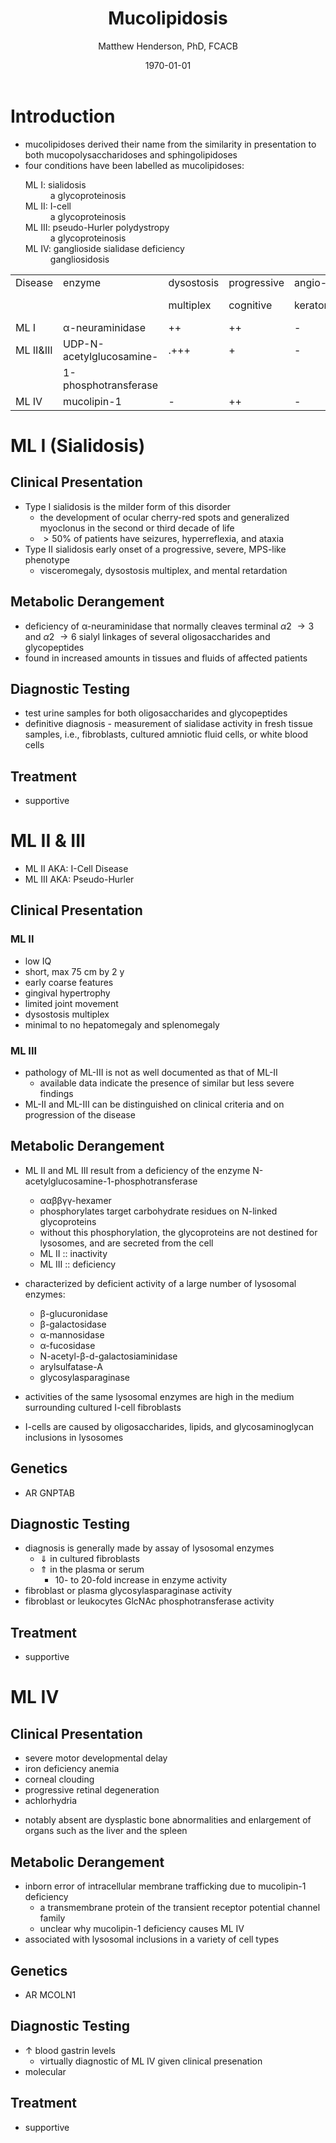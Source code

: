 #+TITLE: Mucolipidosis
#+AUTHOR: Matthew Henderson, PhD, FCACB
#+DATE: \today


* Introduction
- mucolipidoses derived their name from the similarity in
  presentation to both mucopolysaccharidoses and sphingolipidoses
- four conditions have been labelled as mucolipidoses:
  - ML I: sialidosis :: a glycoproteinosis
  - ML II: I-cell :: a glycoproteinosis
  - ML III: pseudo-Hurler polydystropy :: a glycoproteinosis
  - ML IV: ganglioside sialidase deficiency :: gangliosidosis

#+CAPTION[]:Mucolipidoses
#+NAME: tab:muco
| Disease   | enzyme                   | dysostosis | progressive | angio-   | hepato         | sample |
|           |                          | multiplex  | cognitive   | keratoma | -splenomegally |        |
|-----------+--------------------------+------------+-------------+----------+----------------+--------|
| ML I      | \alpha-neuraminidase     | ++         | ++          | -        | +              | fibro  |
| ML II&III | UDP-N-acetylglucosamine- | .+++       | +           | -        | -              | plasma |
|           | 1-phosphotransferase     |            |             |          |                |        |
| ML IV     | mucolipin-1              | -          | ++          | -        | -              | DNA    |

* ML I (Sialidosis)
** Clinical Presentation  
 - Type I sialidosis is the milder form of this disorder
   - the development of ocular cherry-red spots and generalized
     myoclonus in the second or third decade of life
   - \gt 50% of patients have seizures, hyperreflexia, and ataxia

 - Type II sialidosis early onset of a progressive, severe, MPS-like
   phenotype
   - visceromegaly, dysostosis multiplex, and mental retardation

** Metabolic Derangement
 - deficiency of \alpha-neuraminidase that normally cleaves terminal
   \alpha2 \to 3 and \alpha2 \to 6 sialyl linkages of several
   oligosaccharides and glycopeptides
 - found in increased amounts in tissues and fluids of affected patients

** Diagnostic Testing
 - test urine samples for both oligosaccharides and glycopeptides
 - definitive diagnosis - measurement of sialidase activity in fresh
   tissue samples, i.e., fibroblasts, cultured amniotic fluid cells,
   or white blood cells

** Treatment
 - supportive

* ML II & III 
- ML II AKA: I-Cell Disease
- ML III AKA: Pseudo-Hurler
** Clinical Presentation
*** ML II 
- low IQ
- short, max 75 cm by 2 y
- early coarse features
- gingival hypertrophy
- limited joint movement
- dysostosis multiplex
- minimal to no hepatomegaly and splenomegaly

*** ML III
- pathology of ML-III is not as well documented as that of ML-II
  - available data indicate the presence of similar but less severe
    findings
- ML-II and ML-III can be distinguished on clinical criteria and on
  progression of the disease


** Metabolic Derangement
- ML II and ML III result from a deficiency of the enzyme
  N-acetylglucosamine-1-phosphotransferase
  - \alpha\alpha\beta\beta\gamma\gamma-hexamer
  - phosphorylates target carbohydrate residues on N-linked
    glycoproteins
  - without this phosphorylation, the glycoproteins are not destined
    for lysosomes, and are secreted from the cell
  - ML II :: inactivity
  - ML III :: deficiency 

- characterized by deficient activity of a large number of lysosomal enzymes:
  - \beta-glucuronidase
  - \beta-galactosidase
  - \alpha-mannosidase
  - \alpha-fucosidase
  - N-acetyl-\beta-d-galactosiaminidase
  - arylsulfatase-A
  - glycosylasparaginase
- activities of the same lysosomal enzymes are high in the medium
  surrounding cultured I-cell fibroblasts

- I-cells are caused by oligosaccharides, lipids, and
  glycosaminoglycan inclusions in lysosomes

#+CAPTION[Protein trafficking to lysosomes]:Protein trafficking to lysosomes
#+NAME: fig:traffic
#+ATTR_LaTeX: :width 1\textwidth
[[file:./mucolipidosis/figures/lysosome_traffic.jpg]]


#+CAPTION[N-acetylglucosamine (GlcNAc) phosphotransferase]:N-acetylglucosamine (GlcNAc) phosphotransferase
#+NAME: fig:biochem
#+ATTR_LaTeX: :width 1\textwidth
[[file:./mucolipidosis/figures/ml_defect.png]]

#+CAPTION[]:I cell in fibroblast culture
#+NAME: fig:icell
#+ATTR_LaTeX: :height 0.5\textwidth
[[file:./mucolipidosis/figures/icell.png]]

** Genetics
- AR GNPTAB

** Diagnostic Testing
- diagnosis is generally made by assay of lysosomal enzymes
  - \Downarrow in cultured fibroblasts 
  - \Uparrow in the plasma or serum
    - 10- to 20-fold increase in enzyme activity
- fibroblast or plasma glycosylasparaginase activity
- fibroblast or leukocytes GlcNAc phosphotransferase activity 

** Treatment
- supportive
* ML IV
** Clinical Presentation
  - severe motor developmental delay
  - iron deficiency anemia
  - corneal clouding
  - progressive retinal degeneration
  - achlorhydria
- notably absent are dysplastic bone abnormalities and enlargement of
  organs such as the liver and the spleen

** Metabolic Derangement
- inborn error of intracellular membrane trafficking due to mucolipin-1 deficiency
  - a transmembrane protein of the transient receptor potential channel family
  - unclear why  mucolipin-1 deficiency causes ML IV
- associated with lysosomal inclusions in a variety of cell types
** Genetics
- AR MCOLN1
** Diagnostic Testing 
- \uparrow blood gastrin levels
  - virtually diagnostic of ML IV given clinical presenation
- molecular

** Treatment 
- supportive



